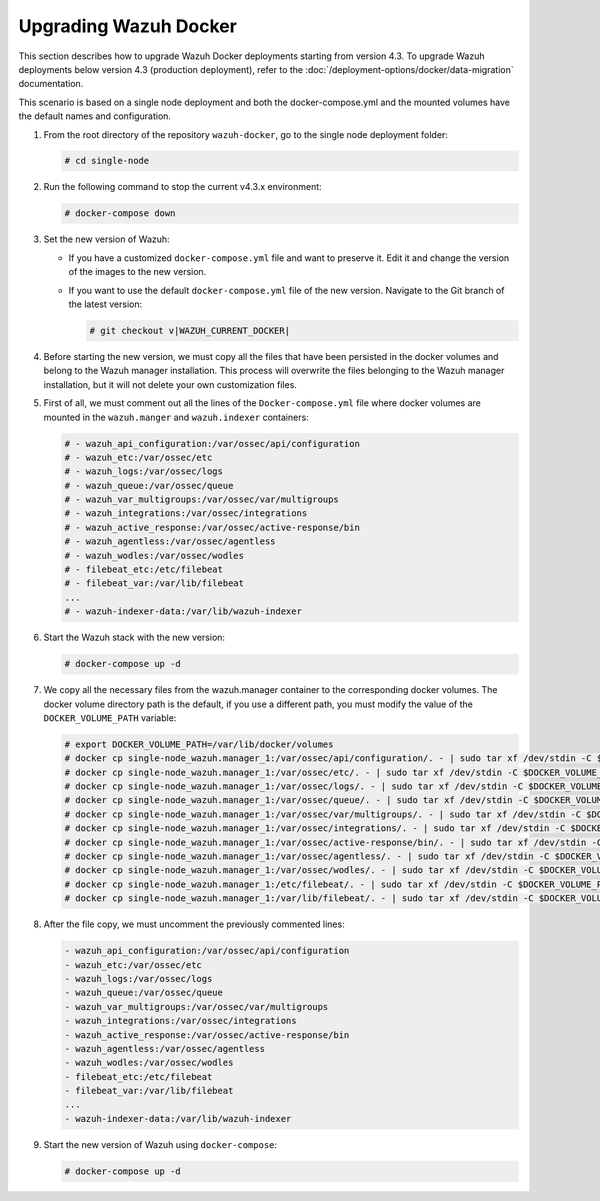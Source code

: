 .. Copyright (C) 2015, Wazuh, Inc.

.. meta::
   :description: Learn more about upgrading the Wazuh deployment on Docker in this section of our documentation. 
  
Upgrading Wazuh Docker
======================

This section describes how to upgrade Wazuh Docker deployments starting from version 4.3. To upgrade Wazuh deployments below version 4.3 (production deployment), refer to the :doc:`/deployment-options/docker/data-migration` documentation.

This scenario is based on a single node deployment and both the docker-compose.yml and the mounted volumes have the default names and configuration.

#. From the root directory of the repository ``wazuh-docker``, go to the single node deployment folder:

   .. code-block::

      # cd single-node

#. Run the following command to stop the current v4.3.x environment:

   .. code-block::

      # docker-compose down

#. Set the new version of Wazuh:

   -  If you have a customized ``docker-compose.yml`` file and want to preserve it. Edit it and change the version of the images to the new version.
   -  If you want to use the default ``docker-compose.yml`` file of the new version. Navigate to the Git branch of the latest version:

      .. code-block::

         # git checkout v|WAZUH_CURRENT_DOCKER|

#. Before starting the new version, we must copy all the files that have been persisted in the docker volumes and belong to the Wazuh manager installation. This process will overwrite the files belonging to the Wazuh manager installation, but it will not delete your own customization files.

#. First of all, we must comment out all the lines of the ``Docker-compose.yml`` file where docker volumes are mounted in the ``wazuh.manger`` and ``wazuh.indexer`` containers:

   .. code-block::

      # - wazuh_api_configuration:/var/ossec/api/configuration
      # - wazuh_etc:/var/ossec/etc
      # - wazuh_logs:/var/ossec/logs
      # - wazuh_queue:/var/ossec/queue
      # - wazuh_var_multigroups:/var/ossec/var/multigroups
      # - wazuh_integrations:/var/ossec/integrations
      # - wazuh_active_response:/var/ossec/active-response/bin
      # - wazuh_agentless:/var/ossec/agentless
      # - wazuh_wodles:/var/ossec/wodles
      # - filebeat_etc:/etc/filebeat
      # - filebeat_var:/var/lib/filebeat
      ...
      # - wazuh-indexer-data:/var/lib/wazuh-indexer

#. Start the Wazuh stack with the new version:

   .. code-block::

      # docker-compose up -d

#. We copy all the necessary files from the wazuh.manager container to the corresponding docker volumes. The docker volume directory path is the default, if you use a different path, you must modify the value of the ``DOCKER_VOLUME_PATH`` variable:

   .. code-block::

      # export DOCKER_VOLUME_PATH=/var/lib/docker/volumes
      # docker cp single-node_wazuh.manager_1:/var/ossec/api/configuration/. - | sudo tar xf /dev/stdin -C $DOCKER_VOLUME_PATH/single-node_wazuh_api_configuration/_data/
      # docker cp single-node_wazuh.manager_1:/var/ossec/etc/. - | sudo tar xf /dev/stdin -C $DOCKER_VOLUME_PATH/single-node_wazuh_etc/_data/
      # docker cp single-node_wazuh.manager_1:/var/ossec/logs/. - | sudo tar xf /dev/stdin -C $DOCKER_VOLUME_PATH/single-node_wazuh_logs/_data/
      # docker cp single-node_wazuh.manager_1:/var/ossec/queue/. - | sudo tar xf /dev/stdin -C $DOCKER_VOLUME_PATH/single-node_wazuh_queue/_data/
      # docker cp single-node_wazuh.manager_1:/var/ossec/var/multigroups/. - | sudo tar xf /dev/stdin -C $DOCKER_VOLUME_PATH/single-node_wazuh_var_multigroups/_data/
      # docker cp single-node_wazuh.manager_1:/var/ossec/integrations/. - | sudo tar xf /dev/stdin -C $DOCKER_VOLUME_PATH/single-node_wazuh_integrations/_data/
      # docker cp single-node_wazuh.manager_1:/var/ossec/active-response/bin/. - | sudo tar xf /dev/stdin -C $DOCKER_VOLUME_PATH/single-node_wazuh_active_response/_data/
      # docker cp single-node_wazuh.manager_1:/var/ossec/agentless/. - | sudo tar xf /dev/stdin -C $DOCKER_VOLUME_PATH/single-node_wazuh_agentless/_data/
      # docker cp single-node_wazuh.manager_1:/var/ossec/wodles/. - | sudo tar xf /dev/stdin -C $DOCKER_VOLUME_PATH/single-node_wazuh_wodles/_data/
      # docker cp single-node_wazuh.manager_1:/etc/filebeat/. - | sudo tar xf /dev/stdin -C $DOCKER_VOLUME_PATH/single-node_filebeat_etc/_data/
      # docker cp single-node_wazuh.manager_1:/var/lib/filebeat/. - | sudo tar xf /dev/stdin -C $DOCKER_VOLUME_PATH/single-node_filebeat_var/_data/

#. After the file copy, we must uncomment the previously commented lines:

   .. code-block::

      - wazuh_api_configuration:/var/ossec/api/configuration
      - wazuh_etc:/var/ossec/etc
      - wazuh_logs:/var/ossec/logs
      - wazuh_queue:/var/ossec/queue
      - wazuh_var_multigroups:/var/ossec/var/multigroups
      - wazuh_integrations:/var/ossec/integrations
      - wazuh_active_response:/var/ossec/active-response/bin
      - wazuh_agentless:/var/ossec/agentless
      - wazuh_wodles:/var/ossec/wodles
      - filebeat_etc:/etc/filebeat
      - filebeat_var:/var/lib/filebeat
      ...
      - wazuh-indexer-data:/var/lib/wazuh-indexer

#. Start the new version of Wazuh using ``docker-compose``:

   .. code-block::

      # docker-compose up -d